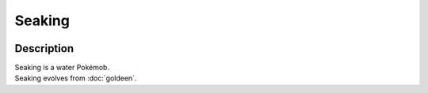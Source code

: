 .. seaking:

Seaking
--------

.. image:: ../../_images/pokemobs/gen_1/entity_icon/textures/seaking.png
    :width: 400
    :alt: Seaking
.. image:: ../../_images/pokemobs/gen_1/entity_icon/textures/seakings.png
    :width: 400
    :alt: Seaking


Description
============
| Seaking is a water Pokémob.
| Seaking evolves from :doc:`goldeen`.